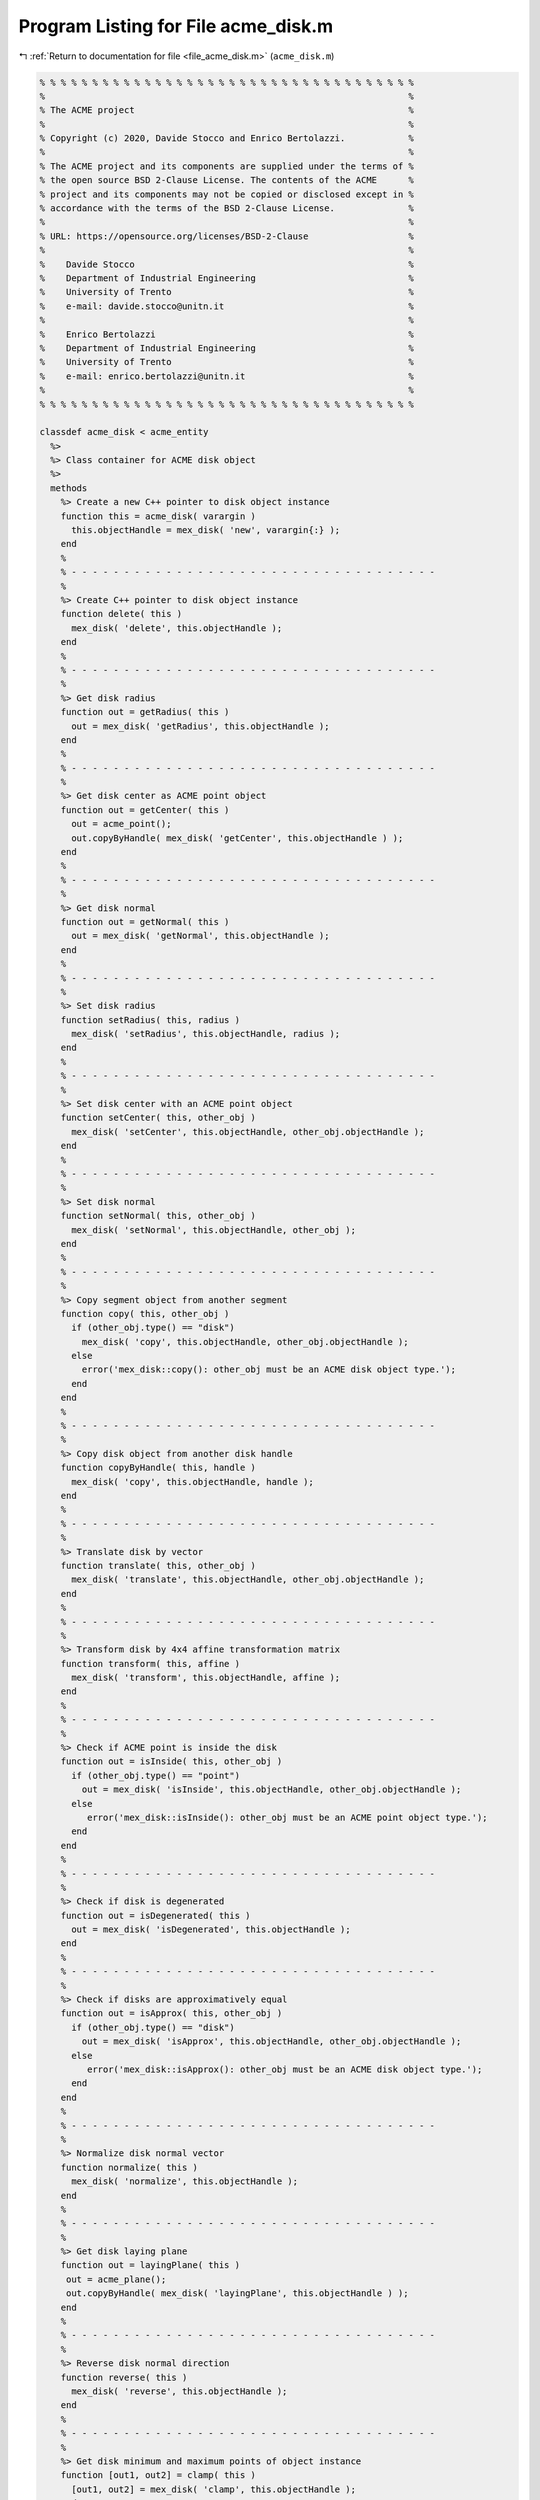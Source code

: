 
.. _program_listing_file_acme_disk.m:

Program Listing for File acme_disk.m
====================================

|exhale_lsh| :ref:`Return to documentation for file <file_acme_disk.m>` (``acme_disk.m``)

.. |exhale_lsh| unicode:: U+021B0 .. UPWARDS ARROW WITH TIP LEFTWARDS

.. code-block:: MATLAB

   % % % % % % % % % % % % % % % % % % % % % % % % % % % % % % % % % % % %
   %                                                                     %
   % The ACME project                                                    %
   %                                                                     %
   % Copyright (c) 2020, Davide Stocco and Enrico Bertolazzi.            %
   %                                                                     %
   % The ACME project and its components are supplied under the terms of %
   % the open source BSD 2-Clause License. The contents of the ACME      %
   % project and its components may not be copied or disclosed except in %
   % accordance with the terms of the BSD 2-Clause License.              %
   %                                                                     %
   % URL: https://opensource.org/licenses/BSD-2-Clause                   %
   %                                                                     %
   %    Davide Stocco                                                    %
   %    Department of Industrial Engineering                             %
   %    University of Trento                                             %
   %    e-mail: davide.stocco@unitn.it                                   %
   %                                                                     %
   %    Enrico Bertolazzi                                                %
   %    Department of Industrial Engineering                             %
   %    University of Trento                                             %
   %    e-mail: enrico.bertolazzi@unitn.it                               %
   %                                                                     %
   % % % % % % % % % % % % % % % % % % % % % % % % % % % % % % % % % % % %
   
   classdef acme_disk < acme_entity
     %>
     %> Class container for ACME disk object
     %>
     methods
       %> Create a new C++ pointer to disk object instance
       function this = acme_disk( varargin )
         this.objectHandle = mex_disk( 'new', varargin{:} );
       end
       %
       % - - - - - - - - - - - - - - - - - - - - - - - - - - - - - - - - - - -
       %
       %> Create C++ pointer to disk object instance
       function delete( this )
         mex_disk( 'delete', this.objectHandle );
       end
       %
       % - - - - - - - - - - - - - - - - - - - - - - - - - - - - - - - - - - -
       %
       %> Get disk radius
       function out = getRadius( this )
         out = mex_disk( 'getRadius', this.objectHandle );
       end
       %
       % - - - - - - - - - - - - - - - - - - - - - - - - - - - - - - - - - - -
       %
       %> Get disk center as ACME point object
       function out = getCenter( this )
         out = acme_point();
         out.copyByHandle( mex_disk( 'getCenter', this.objectHandle ) );
       end
       %
       % - - - - - - - - - - - - - - - - - - - - - - - - - - - - - - - - - - -
       %
       %> Get disk normal
       function out = getNormal( this )
         out = mex_disk( 'getNormal', this.objectHandle );
       end
       %
       % - - - - - - - - - - - - - - - - - - - - - - - - - - - - - - - - - - -
       %
       %> Set disk radius
       function setRadius( this, radius )
         mex_disk( 'setRadius', this.objectHandle, radius );
       end
       %
       % - - - - - - - - - - - - - - - - - - - - - - - - - - - - - - - - - - -
       %
       %> Set disk center with an ACME point object
       function setCenter( this, other_obj )
         mex_disk( 'setCenter', this.objectHandle, other_obj.objectHandle );
       end
       %
       % - - - - - - - - - - - - - - - - - - - - - - - - - - - - - - - - - - -
       %
       %> Set disk normal
       function setNormal( this, other_obj )
         mex_disk( 'setNormal', this.objectHandle, other_obj );
       end
       %
       % - - - - - - - - - - - - - - - - - - - - - - - - - - - - - - - - - - -
       %
       %> Copy segment object from another segment
       function copy( this, other_obj )
         if (other_obj.type() == "disk")
           mex_disk( 'copy', this.objectHandle, other_obj.objectHandle );
         else
           error('mex_disk::copy(): other_obj must be an ACME disk object type.');
         end
       end
       %
       % - - - - - - - - - - - - - - - - - - - - - - - - - - - - - - - - - - -
       %
       %> Copy disk object from another disk handle
       function copyByHandle( this, handle )
         mex_disk( 'copy', this.objectHandle, handle );
       end
       %
       % - - - - - - - - - - - - - - - - - - - - - - - - - - - - - - - - - - -
       %
       %> Translate disk by vector
       function translate( this, other_obj )
         mex_disk( 'translate', this.objectHandle, other_obj.objectHandle );
       end
       %
       % - - - - - - - - - - - - - - - - - - - - - - - - - - - - - - - - - - -
       %
       %> Transform disk by 4x4 affine transformation matrix
       function transform( this, affine )
         mex_disk( 'transform', this.objectHandle, affine );
       end
       %
       % - - - - - - - - - - - - - - - - - - - - - - - - - - - - - - - - - - -
       %
       %> Check if ACME point is inside the disk 
       function out = isInside( this, other_obj )
         if (other_obj.type() == "point")
           out = mex_disk( 'isInside', this.objectHandle, other_obj.objectHandle );
         else
            error('mex_disk::isInside(): other_obj must be an ACME point object type.');
         end
       end
       %
       % - - - - - - - - - - - - - - - - - - - - - - - - - - - - - - - - - - -
       %
       %> Check if disk is degenerated
       function out = isDegenerated( this )
         out = mex_disk( 'isDegenerated', this.objectHandle );
       end
       %
       % - - - - - - - - - - - - - - - - - - - - - - - - - - - - - - - - - - -
       %
       %> Check if disks are approximatively equal
       function out = isApprox( this, other_obj )
         if (other_obj.type() == "disk") 
           out = mex_disk( 'isApprox', this.objectHandle, other_obj.objectHandle );
         else
            error('mex_disk::isApprox(): other_obj must be an ACME disk object type.');
         end
       end
       %
       % - - - - - - - - - - - - - - - - - - - - - - - - - - - - - - - - - - -
       %
       %> Normalize disk normal vector
       function normalize( this )
         mex_disk( 'normalize', this.objectHandle );
       end
       %
       % - - - - - - - - - - - - - - - - - - - - - - - - - - - - - - - - - - -
       %
       %> Get disk laying plane
       function out = layingPlane( this )
        out = acme_plane();
        out.copyByHandle( mex_disk( 'layingPlane', this.objectHandle ) );
       end
       %
       % - - - - - - - - - - - - - - - - - - - - - - - - - - - - - - - - - - -
       %
       %> Reverse disk normal direction
       function reverse( this )
         mex_disk( 'reverse', this.objectHandle );
       end
       %
       % - - - - - - - - - - - - - - - - - - - - - - - - - - - - - - - - - - -
       %
       %> Get disk minimum and maximum points of object instance
       function [out1, out2] = clamp( this )
         [out1, out2] = mex_disk( 'clamp', this.objectHandle );
       end
       %
       % - - - - - - - - - - - - - - - - - - - - - - - - - - - - - - - - - - -
       %
       %> Get disk perimeter
       function out = perimeter( this )
         out = mex_disk( 'perimeter', this.objectHandle );
       end
       %
       % - - - - - - - - - - - - - - - - - - - - - - - - - - - - - - - - - - -
       %
       %> Get disk perimeter
       function out = area( this )
         out = mex_disk( 'area', this.objectHandle );
       end
       %
       % - - - - - - - - - - - - - - - - - - - - - - - - - - - - - - - - - - -
       %
       %> Check if disk is parallel to an ACME object
       function out = isParallel( this, other_obj )
         out = mex_disk( 'isParallel', this.objectHandle, other_obj.objectHandle, other_obj.type() );
       end
       %
       % - - - - - - - - - - - - - - - - - - - - - - - - - - - - - - - - - - -
       %
       %> Check if disk is orthogonal to an ACME object
       function out = isOrthogonal( this, other_obj )
         out = mex_disk( 'isOrthogonal', this.objectHandle, other_obj.objectHandle, other_obj.type() );
       end
       %
       % - - - - - - - - - - - - - - - - - - - - - - - - - - - - - - - - - - -
       %
       %> Check if disk is collinear to an ACME object
       function out = isCollinear( this, other_obj )
         out = mex_disk( 'isCollinear', this.objectHandle, other_obj.objectHandle, other_obj.type() );
       end
       %
       % - - - - - - - - - - - - - - - - - - - - - - - - - - - - - - - - - - -
       %
       %> Check if disk is coplanar to an ACME object 
       function out = isCoplanar( this, other_obj )
         out = mex_disk( 'isCoplanar', this.objectHandle, other_obj.objectHandle, other_obj.type() );
       end
       %
       % - - - - - - - - - - - - - - - - - - - - - - - - - - - - - - - - - - -
       %
       %> Intersect disk with an ACME object
       function out = intersection( this, other_obj )
         [handle, type] = mex_disk( 'intersection', this.objectHandle, other_obj.objectHandle, other_obj.type() );
         out = eval( strcat( 'acme_', type, '()') );
         out.copyByHandle( handle );
       end
       %
       % - - - - - - - - - - - - - - - - - - - - - - - - - - - - - - - - - - -
       %
       %> Display object data
       function disp( this )
         disp( [ [this.getRadius(), NaN, NaN]', this.getCenter().get(),  this.getNormal()] ); %[this.getRadius() 0 0]',
       end
       %
       % - - - - - - - - - - - - - - - - - - - - - - - - - - - - - - - - - - -
       %
       %> Plot disk object
       function plot( this, figure_name, color )
         radius = this.getRadius();
         center = this.getCenter().get();
         normal = this.getNormal();
         % Original points, original plane
         t = linspace(0,2*pi);
         x = cos(t)*radius;
         y = sin(t)*radius;
         z = 0.0*t;
         pnts = [x;y;z];
         % Unit normal for original plane
         n0 = [0 0 1]'; 
         n0 = n0/norm(n0);
         % Unit normal for plane to rotate into plane is orthogonal to n1...
         % given by equatio: n1(1)*x + n1(2)*y + n1(3)*z = 0
         n1 = normal;
         n1 = n1/norm(n1); 
         % Angle between normals
         c = dot(n0,n1) / ( norm(n0)*norm(n1) );   % cos(theta)
         s = sqrt(1-c*c);                          % sin(theta)
         u = cross(n0,n1) / ( norm(n0)*norm(n1) ); % rotation axis...
         u = u/max(1e-12,norm(u));                            % ...as unit vector
         C = 1-c;
         % Rotation matrix
         R = [ u(1)^2*C+c,         u(1)*u(2)*C-u(3)*s, u(1)*u(3)*C+u(2)*s
               u(2)*u(1)*C+u(3)*s, u(2)^2*C+c,         u(2)*u(3)*C-u(1)*s
               u(3)*u(1)*C-u(2)*s, u(3)*u(2)*C+u(1)*s, u(3)^2*C+c
             ];
         % Rotated points
         newPnts = R*pnts;
         % Visualize
         figure_name;
         hold on;
         patch( center(1)+newPnts(1,:)', ...
                center(2)+newPnts(2,:)', ...
                center(3)+newPnts(3,:)', ...
                color, 'FaceAlpha', 0.5)
         hold off;
       end
       %
       % - - - - - - - - - - - - - - - - - - - - - - - - - - - - - - - - - - -
       %
       %> Get object type as string
       function out = type( this )
         out = 'disk';
       end
     end
   end
